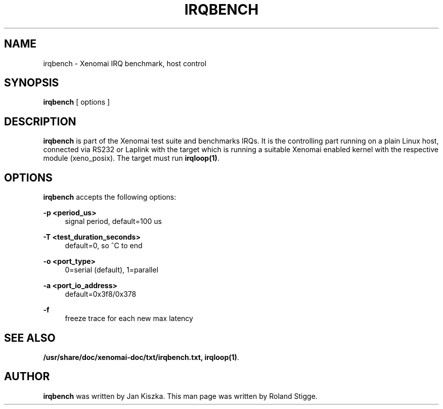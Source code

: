 '\" t
.\"     Title: irqbench
.\"    Author: [see the "AUTHOR" section]
.\" Generator: DocBook XSL Stylesheets v1.78.1 <http://docbook.sf.net/>
.\"      Date: 2008/04/19
.\"    Manual: Xenomai Manual
.\"    Source: Xenomai 2.6.5
.\"  Language: English
.\"
.TH "IRQBENCH" "1" "2008/04/19" "Xenomai 2\&.6\&.5" "Xenomai Manual"
.\" -----------------------------------------------------------------
.\" * Define some portability stuff
.\" -----------------------------------------------------------------
.\" ~~~~~~~~~~~~~~~~~~~~~~~~~~~~~~~~~~~~~~~~~~~~~~~~~~~~~~~~~~~~~~~~~
.\" http://bugs.debian.org/507673
.\" http://lists.gnu.org/archive/html/groff/2009-02/msg00013.html
.\" ~~~~~~~~~~~~~~~~~~~~~~~~~~~~~~~~~~~~~~~~~~~~~~~~~~~~~~~~~~~~~~~~~
.ie \n(.g .ds Aq \(aq
.el       .ds Aq '
.\" -----------------------------------------------------------------
.\" * set default formatting
.\" -----------------------------------------------------------------
.\" disable hyphenation
.nh
.\" disable justification (adjust text to left margin only)
.ad l
.\" -----------------------------------------------------------------
.\" * MAIN CONTENT STARTS HERE *
.\" -----------------------------------------------------------------
.SH "NAME"
irqbench \- Xenomai IRQ benchmark, host control
.SH "SYNOPSIS"
.sp
\fBirqbench\fR [ options ]
.SH "DESCRIPTION"
.sp
\fBirqbench\fR is part of the Xenomai test suite and benchmarks IRQs\&. It is the controlling part running on a plain Linux host, connected via RS232 or Laplink with the target which is running a suitable Xenomai enabled kernel with the respective module (xeno_posix)\&. The target must run \fBirqloop(1)\fR\&.
.SH "OPTIONS"
.sp
\fBirqbench\fR accepts the following options:
.PP
\fB\-p <period_us>\fR
.RS 4
signal period, default=100 us
.RE
.PP
\fB\-T <test_duration_seconds>\fR
.RS 4
default=0, so ^C to end
.RE
.PP
\fB\-o <port_type>\fR
.RS 4
0=serial (default), 1=parallel
.RE
.PP
\fB\-a <port_io_address>\fR
.RS 4
default=0x3f8/0x378
.RE
.PP
\fB\-f\fR
.RS 4
freeze trace for each new max latency
.RE
.SH "SEE ALSO"
.sp
\fB/usr/share/doc/xenomai\-doc/txt/irqbench\&.txt, \fR\fBirqloop(1)\fR\&.
.SH "AUTHOR"
.sp
\fBirqbench\fR was written by Jan Kiszka\&. This man page was written by Roland Stigge\&.
